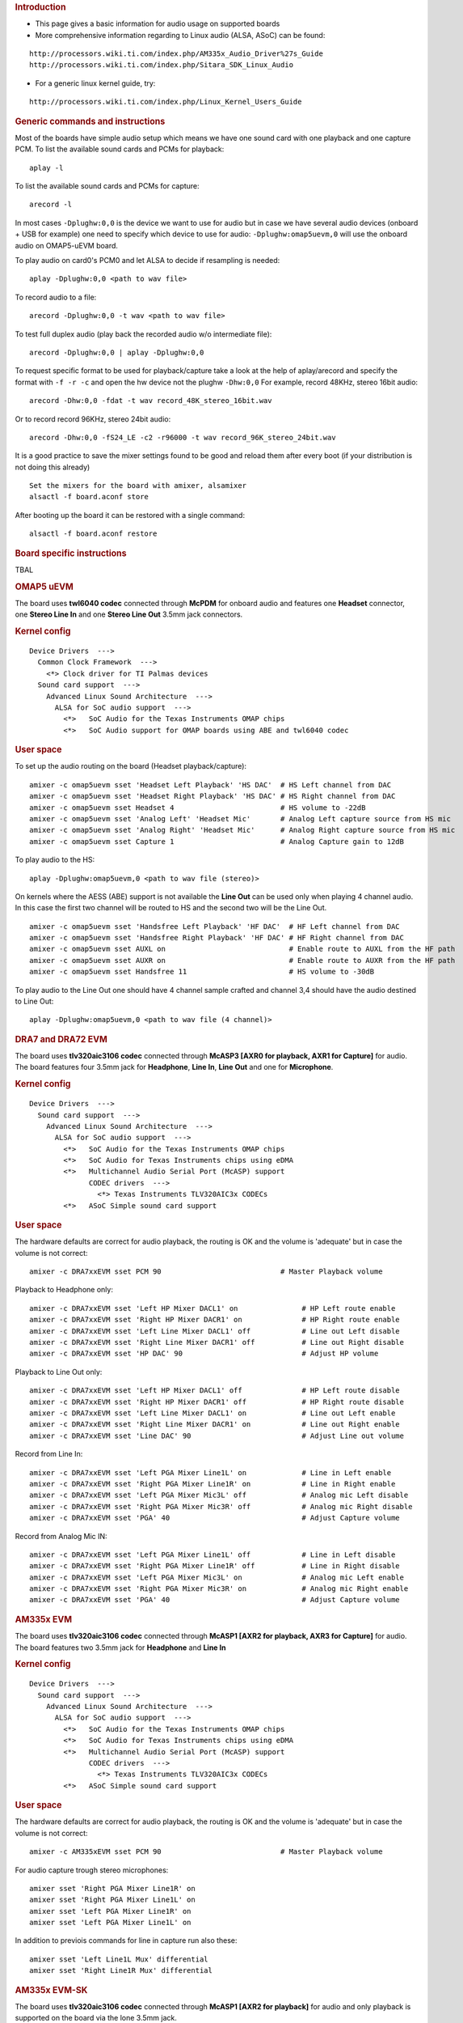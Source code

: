 .. http://processors.wiki.ti.com/index.php/Linux_Core_Audio_User%27s_Guide
.. rubric:: Introduction
   :name: introduction-linux-audio

- This page gives a basic information for audio usage on supported
  boards

- More comprehensive information regarding to Linux audio (ALSA, ASoC)
  can be found:

::

    http://processors.wiki.ti.com/index.php/AM335x_Audio_Driver%27s_Guide
    http://processors.wiki.ti.com/index.php/Sitara_SDK_Linux_Audio

- For a generic linux kernel guide, try:

::

    http://processors.wiki.ti.com/index.php/Linux_Kernel_Users_Guide

.. rubric:: Generic commands and instructions
   :name: generic-commands-and-instructions

Most of the boards have simple audio setup which means we have one
sound card with one playback and one capture PCM.
To list the available sound cards and PCMs for playback:

::

    aplay -l

To list the available sound cards and PCMs for capture:

::

    arecord -l

In most cases ``-Dplughw:0,0`` is the device we want to use for audio
but in case we have several audio devices (onboard + USB for example)
one need to specify which device to use for audio:
``-Dplughw:omap5uevm,0`` will use the onboard audio on OMAP5-uEVM
board.

To play audio on card0's PCM0 and let ALSA to decide if resampling is
needed:

::

    aplay -Dplughw:0,0 <path to wav file>

To record audio to a file:

::

    arecord -Dplughw:0,0 -t wav <path to wav file>

To test full duplex audio (play back the recorded audio w/o intermediate
file):

::

    arecord -Dplughw:0,0 | aplay -Dplughw:0,0

To request specific format to be used for playback/capture take a look
at the help of aplay/arecord and specify the format with ``-f -r -c``
and open the hw device not the plughw ``-Dhw:0,0``
For example, record 48KHz, stereo 16bit audio:

::

    arecord -Dhw:0,0 -fdat -t wav record_48K_stereo_16bit.wav

Or to record record 96KHz, stereo 24bit audio:

::

    arecord -Dhw:0,0 -fS24_LE -c2 -r96000 -t wav record_96K_stereo_24bit.wav

It is a good practice to save the mixer settings found to be good and
reload them after every boot (if your distribution is not doing this
already)

::

    Set the mixers for the board with amixer, alsamixer
    alsactl -f board.aconf store

After booting up the board it can be restored with a single command:

::

    alsactl -f board.aconf restore

.. rubric:: Board specific instructions
   :name: board-specific-instructions

TBAL

.. rubric:: OMAP5 uEVM
   :name: omap5-uevm

| The board uses **twl6040 codec** connected through **McPDM** for
  onboard audio and features one **Headset** connector, one **Stereo
  Line In** and one **Stereo Line Out** 3.5mm jack connectors.

.. rubric:: Kernel config
   :name: kernel-config

::

    Device Drivers  --->
      Common Clock Framework  --->
        <*> Clock driver for TI Palmas devices
      Sound card support  --->
        Advanced Linux Sound Architecture  --->
          ALSA for SoC audio support  --->
            <*>   SoC Audio for the Texas Instruments OMAP chips
            <*>   SoC Audio support for OMAP boards using ABE and twl6040 codec

.. rubric:: User space
   :name: user-space

To set up the audio routing on the board (Headset playback/capture):

::

    amixer -c omap5uevm sset 'Headset Left Playback' 'HS DAC'  # HS Left channel from DAC
    amixer -c omap5uevm sset 'Headset Right Playback' 'HS DAC' # HS Right channel from DAC
    amixer -c omap5uevm sset Headset 4                         # HS volume to -22dB
    amixer -c omap5uevm sset 'Analog Left' 'Headset Mic'       # Analog Left capture source from HS mic
    amixer -c omap5uevm sset 'Analog Right' 'Headset Mic'      # Analog Right capture source from HS mic
    amixer -c omap5uevm sset Capture 1                         # Analog Capture gain to 12dB

To play audio to the HS:

::

    aplay -Dplughw:omap5uevm,0 <path to wav file (stereo)>

On kernels where the AESS (ABE) support is not available the **Line
Out** can be used only when playing 4 channel audio. In this case the
first two channel will be routed to HS and the second two will be the
Line Out.

::

    amixer -c omap5uevm sset 'Handsfree Left Playback' 'HF DAC'  # HF Left channel from DAC
    amixer -c omap5uevm sset 'Handsfree Right Playback' 'HF DAC' # HF Right channel from DAC
    amixer -c omap5uevm sset AUXL on                             # Enable route to AUXL from the HF path
    amixer -c omap5uevm sset AUXR on                             # Enable route to AUXR from the HF path
    amixer -c omap5uevm sset Handsfree 11                        # HS volume to -30dB

To play audio to the Line Out one should have 4 channel sample crafted
and channel 3,4 should have the audio destined to Line Out:

::

    aplay -Dplughw:omap5uevm,0 <path to wav file (4 channel)>

.. rubric:: DRA7 and DRA72 EVM
   :name: dra7-and-dra72-evm

| The board uses **tlv320aic3106 codec** connected through **McASP3
  [AXR0 for playback, AXR1 for Capture]** for audio. The board features
  four 3.5mm jack for **Headphone**, **Line In**, **Line Out** and one
  for **Microphone**.

.. rubric:: Kernel config
   :name: kernel-config-1

::

    Device Drivers  --->
      Sound card support  --->
        Advanced Linux Sound Architecture  --->
          ALSA for SoC audio support  --->
            <*>   SoC Audio for the Texas Instruments OMAP chips
            <*>   SoC Audio for Texas Instruments chips using eDMA
            <*>   Multichannel Audio Serial Port (McASP) support
                  CODEC drivers  --->
                    <*> Texas Instruments TLV320AIC3x CODECs
            <*>   ASoC Simple sound card support

.. rubric:: User space
   :name: user-space-1

The hardware defaults are correct for audio playback, the routing is OK
and the volume is 'adequate' but in case the volume is not correct:

::

    amixer -c DRA7xxEVM sset PCM 90                            # Master Playback volume

Playback to Headphone only:

::

    amixer -c DRA7xxEVM sset 'Left HP Mixer DACL1' on               # HP Left route enable
    amixer -c DRA7xxEVM sset 'Right HP Mixer DACR1' on              # HP Right route enable
    amixer -c DRA7xxEVM sset 'Left Line Mixer DACL1' off            # Line out Left disable
    amixer -c DRA7xxEVM sset 'Right Line Mixer DACR1' off           # Line out Right disable
    amixer -c DRA7xxEVM sset 'HP DAC' 90                            # Adjust HP volume

Playback to Line Out only:

::

    amixer -c DRA7xxEVM sset 'Left HP Mixer DACL1' off              # HP Left route disable
    amixer -c DRA7xxEVM sset 'Right HP Mixer DACR1' off             # HP Right route disable
    amixer -c DRA7xxEVM sset 'Left Line Mixer DACL1' on             # Line out Left enable
    amixer -c DRA7xxEVM sset 'Right Line Mixer DACR1' on            # Line out Right enable
    amixer -c DRA7xxEVM sset 'Line DAC' 90                          # Adjust Line out volume

Record from Line In:

::

    amixer -c DRA7xxEVM sset 'Left PGA Mixer Line1L' on             # Line in Left enable
    amixer -c DRA7xxEVM sset 'Right PGA Mixer Line1R' on            # Line in Right enable
    amixer -c DRA7xxEVM sset 'Left PGA Mixer Mic3L' off             # Analog mic Left disable
    amixer -c DRA7xxEVM sset 'Right PGA Mixer Mic3R' off            # Analog mic Right disable
    amixer -c DRA7xxEVM sset 'PGA' 40                               # Adjust Capture volume

Record from Analog Mic IN:

::

    amixer -c DRA7xxEVM sset 'Left PGA Mixer Line1L' off            # Line in Left disable
    amixer -c DRA7xxEVM sset 'Right PGA Mixer Line1R' off           # Line in Right disable
    amixer -c DRA7xxEVM sset 'Left PGA Mixer Mic3L' on              # Analog mic Left enable
    amixer -c DRA7xxEVM sset 'Right PGA Mixer Mic3R' on             # Analog mic Right enable
    amixer -c DRA7xxEVM sset 'PGA' 40                               # Adjust Capture volume

.. rubric:: AM335x EVM
   :name: am335x-evm-audio

| The board uses **tlv320aic3106 codec** connected through **McASP1
  [AXR2 for playback, AXR3 for Capture]** for audio. The board features
  two 3.5mm jack for **Headphone** and **Line In**

.. rubric:: Kernel config
   :name: kernel-config-2

::

    Device Drivers  --->
      Sound card support  --->
        Advanced Linux Sound Architecture  --->
          ALSA for SoC audio support  --->
            <*>   SoC Audio for the Texas Instruments OMAP chips
            <*>   SoC Audio for Texas Instruments chips using eDMA
            <*>   Multichannel Audio Serial Port (McASP) support
                  CODEC drivers  --->
                    <*> Texas Instruments TLV320AIC3x CODECs
            <*>   ASoC Simple sound card support

.. rubric:: User space
   :name: user-space-2

The hardware defaults are correct for audio playback, the routing is OK
and the volume is 'adequate' but in case the volume is not correct:

::

    amixer -c AM335xEVM sset PCM 90                            # Master Playback volume

For audio capture trough stereo microphones:

::

    amixer sset 'Right PGA Mixer Line1R' on
    amixer sset 'Right PGA Mixer Line1L' on
    amixer sset 'Left PGA Mixer Line1R' on
    amixer sset 'Left PGA Mixer Line1L' on

In addition to previois commands for line in capture run also these:

::

    amixer sset 'Left Line1L Mux' differential
    amixer sset 'Right Line1R Mux' differential

.. rubric:: AM335x EVM-SK
   :name: am335x-evm-sk

| The board uses **tlv320aic3106 codec** connected through **McASP1
  [AXR2 for playback]** for audio and only playback is supported on the
  board via the lone 3.5mm jack.
| ``NOTE: The Headphone jack wires are swapped. This means that the channels will be swapped on the output (Left channel -> Right HP, Right channel -> Left HP)``

.. rubric:: Kernel config
   :name: kernel-config-3

::

    Device Drivers  --->
      Sound card support  --->
        Advanced Linux Sound Architecture  --->
          ALSA for SoC audio support  --->
            <*>   SoC Audio for the Texas Instruments OMAP chips
            <*>   SoC Audio for Texas Instruments chips using eDMA
            <*>   Multichannel Audio Serial Port (McASP) support
                  CODEC drivers  --->
                    <*> Texas Instruments TLV320AIC3x CODECs
            <*>   ASoC Simple sound card support

.. rubric:: User space
   :name: user-space-3

The hardware defaults are correct for audio playback, the routing is OK
and the volume is 'adequate' but in case the volume is not correct:

::

    amixer -c AM335xEVMSK sset PCM 90                            # Master Playback volume

.. rubric:: AM43x-EPOS-EVM
   :name: am43x-epos-evm

| The board uses **tlv320aic3111 codec** connected through **McASP1
  [AXR0 for playback, AXR1 for Capture]** for audio. The board features
  internal stereo speakers and two 3.5mm jack for **Headphone** and
  **Mic In**

.. rubric:: Kernel config
   :name: kernel-config-4

::

    Device Drivers  --->
      Sound card support  --->
        Advanced Linux Sound Architecture  --->
          ALSA for SoC audio support  --->
            <*>   SoC Audio for Texas Instruments chips using eDMA
            <*>   Multichannel Audio Serial Port (McASP) support
                  CODEC drivers  --->
                    <*> Texas Instruments TLV320AIC31xx CODECs
            <*>   ASoC Simple sound card support

.. rubric:: User space
   :name: user-space-4

``NOTE: Before audio playback ALSA mixers must be configured for either Headphone or Speaker output. The audio will not work with non correct mixer configuration!``

To play audio through headphone jack run:

::

    amixer sset 'DAC' 127
    amixer sset 'HP Analog' 66
    amixer sset 'HP Driver' 0 on
    amixer sset 'HP Left' on
    amixer sset 'HP Right' on
    amixer sset 'Output Left From Left DAC' on
    amixer sset 'Output Right From Right DAC' on

To play audio through internal speakers run:

::

    amixer sset 'DAC' 127
    amixer sset 'Speaker Analog' 127
    amixer sset 'Speaker Driver' 0 on
    amixer sset 'Speaker Left' on
    amixer sset 'Speaker Right' on
    amixer sset 'Output Left From Left DAC' on
    amixer sset 'Output Right From Right DAC' on

To capture audio from both microphone channels run:

::

    amixer sset 'MIC1RP P-Terminal' 'FFR 10 Ohm'
    amixer sset 'MIC1LP P-Terminal' 'FFR 10 Ohm'
    amixer sset 'ADC' 40
    amixer cset name='ADC Capture Switch' on

If the captured audio has low volume you can try higer values for 'Mic
PGA' mixer, for instance:

::

    amixer sset 'Mic PGA' 50

Note: The codec on has only one channel ADC so the captured audio is
dual channel mono signal.

| 

.. rubric:: AM437x-GP-EVM
   :name: am437x-gp-evm

| The board uses **tlv320aic3106 codec** connected through **McASP1
  [AXR2 for playback, AXR3 for Capture]** for audio. The board features
  two 3.5mm jack for **Headphone** and **Line In**.

.. rubric:: Kernel config
   :name: kernel-config-5

::

    Device Drivers  --->
      Sound card support  --->
        Advanced Linux Sound Architecture  --->
          ALSA for SoC audio support  --->
            <*>   SoC Audio for Texas Instruments chips using eDMA
            <*>   Multichannel Audio Serial Port (McASP) support
                  CODEC drivers  --->
                    <*> Texas Instruments TLV320AIC3x CODECs
            <*>   ASoC Simple sound card support

.. rubric:: User space
   :name: user-space-5

The hardware defaults are correct for audio playback, the routing is OK
and the volume is 'adequate' but in case the volume is not correct:

::

    amixer -c AM437xGPEVM sset PCM 90                            # Master Playback volume

Playback to Headphone only:

::

    amixer -c AM437xGPEVM sset 'Left HP Mixer DACL1' on               # HP Left route enable
    amixer -c AM437xGPEVM sset 'Right HP Mixer DACR1' on              # HP Right route enable
    amixer -c AM437xGPEVM sset 'Left Line Mixer DACL1' off            # Line out Left disable
    amixer -c AM437xGPEVM sset 'Right Line Mixer DACR1' off           # Line out Right disable
    amixer -c AM437xGPEVM sset 'HP DAC' 90                            # Adjust HP volume

Record from Line In:

::

    amixer -c AM437xGPEVM sset 'Left PGA Mixer Line1L' on             # Line in Left enable
    amixer -c AM437xGPEVM sset 'Right PGA Mixer Line1R' on            # Line in Right enable
    amixer -c AM437xGPEVM sset 'Left PGA Mixer Mic3L' off             # Analog mic Left disable
    amixer -c AM437xGPEVM sset 'Right PGA Mixer Mic3R' off            # Analog mic Right disable
    amixer -c AM437xGPEVM sset 'PGA' 40                               # Adjust Capture volume

.. rubric:: BeagleBoard-X15 and AM572x-GP-EVM
   :name: beagleboard-x15-and-am572x-gp-evm

| The board uses **tlv320aic3104 codec** connected through **McASP3
  [AXR0 for playback, AXR1 for Capture]** for audio. The board features
  two 3.5mm jack for **Line Out** and **Line In**.

.. rubric:: Kernel config
   :name: kernel-config-6

::

    Device Drivers  --->
      Sound card support  --->
        Advanced Linux Sound Architecture  --->
          ALSA for SoC audio support  --->
            <*>   SoC Audio for the Texas Instruments OMAP chips
            <*>   SoC Audio for Texas Instruments chips using eDMA
            <*>   Multichannel Audio Serial Port (McASP) support
                  CODEC drivers  --->
                    <*> Texas Instruments TLV320AIC3x CODECs
            <*>   ASoC Simple sound card support

.. rubric:: User space
   :name: user-space-6

The hardware defaults are correct for audio playback, the routing is OK
and the volume is 'adequate' but in case the volume is not correct:

::

    amixer -c BeagleBoardX15 sset PCM 90                            # Master Playback volume

Playback (line out):

::

    amixer -c BeagleBoardX15 sset 'Left Line Mixer DACL1' on             # Line out Left enable
    amixer -c BeagleBoardX15 sset 'Right Line Mixer DACR1' on            # Line out Right enable
    amixer -c BeagleBoardX15 sset 'Line DAC' 90                          # Adjust Line out volume

Record (line in):

::

    amixer -c BeagleBoardX15 sset 'Left PGA Mixer Mic2L' on         # Line in Left enable (MIC2/LINE2)
    amixer -c BeagleBoardX15 sset 'Right PGA Mixer Mic2R' on        # Line in Right enable (MIC2/LINE2)
    amixer -c BeagleBoardX15 sset 'PGA' 40                          # Adjust Capture volume

| 

.. rubric:: K2G EVM
   :name: k2g-evm

| The board uses **tlv320aic3106 codec** connected through **McASP2
  [AXR2 for playback, AXR3 for Capture]** for audio. The board features
  two 3.5mm jack for **Headphone** and **Line In**
| ``NOTE 1: The Headphone jack is labeld as LINE OUT on the board``
| ``NOTE 2: Both analog and HDMI audio is served by McASP2, this means that they must not be used at the same time!``
| ``NOTE 3: Sampling rate is restricted to 44.1KHz family due to the reference clock for McASP2 (22.5792MHz)``

.. rubric:: Kernel config
   :name: kernel-config-7

::

    Device Drivers  --->
      Sound card support  --->
        Advanced Linux Sound Architecture  --->
          ALSA for SoC audio support  --->
            <*>   SoC Audio for the Texas Instruments OMAP chips
            <*>   SoC Audio for Texas Instruments chips using eDMA
            <*>   Multichannel Audio Serial Port (McASP) support
                  CODEC drivers  --->
                    <*> Texas Instruments TLV320AIC3x CODECs
            <*>   ASoC Simple sound card support

.. rubric:: User space
   :name: user-space-7

The hardware defaults are correct for audio playback, the routing is OK
and the volume is 'adequate' but in case the volume is not correct:

::

    amixer -c K2GEVM sset PCM 90                             # Master Playback volume

For audio capture from Line-in:

::

    amixer -c K2GEVM sset 'Right PGA Mixer Line1R' on
    amixer -c K2GEVM sset 'Left PGA Mixer Line1L' on

| 

.. rubric:: If there's an issue
   :name: if-theres-an-issue

.. rubric:: In case of XRUN (under or overrun)
   :name: in-case-of-xrun-under-or-overrun

| The underrun can happen when an application does not feed new samples
  in time to alsa-lib (due CPU usage). The overrun can happen when an
  application does not take new captured samples in time from alsa-lib.
| There could be several reasons for XRUN to happen but it is usually
  points to system latency issues connected to CPU utilization or
  latency caused by the storage device.
| Things to try:

-  increase the buffer size (ALSA buffer and period size)
-  try to cache the file to be played in memory
-  try to use application which use threads for interacting with ALSA
   and with the filesystem

.. rubric:: ALSA period size must be aligned with the FIFO depth (tx/rx
   numevt)
   :name: alsa-period-size-must-be-aligned-with-the-fifo-depth-txrx-numevt

| **No longer relevant** as the kernel side takes care of the AFIFO
  depth vs period size issue..
| To decrease audio caused stress on the system the AFIFO is enabled and
  the depth is set to 32 for McASP.
| If the ALSA period size is not aligned with this FIFO setting constant
  'trrrrr' can be heard on the output. This is caused by eDMA not able
  to handle fragment size not aligned with burst size (AFIFO depth).
| Application need to make sure that **period\_size / FIFO depth** is
  even number.

.. rubric:: Additional Information
   :name: additional-information

#. `ALSA SoC Project
   Homepage <http://www.alsa-project.org/main/index.php/ASoC>`__
#. `ALSA Project
   Homepage <http://www.alsa-project.org/main/index.php/Main_Page>`__
#. `ALSA User Space
   Library <http://www.alsa-project.org/alsa-doc/alsa-lib/>`__
#. `Using ALSA Audio
   API <http://www.equalarea.com/paul/alsa-audio.html>`__ Author: Paul
   Davis
#. `TLV320AIC31 - Low-Power Stereo CODEC with HP
   Amplifier <http://focus.ti.com/lit/ds/symlink/tlv320aic31.pdf>`__

